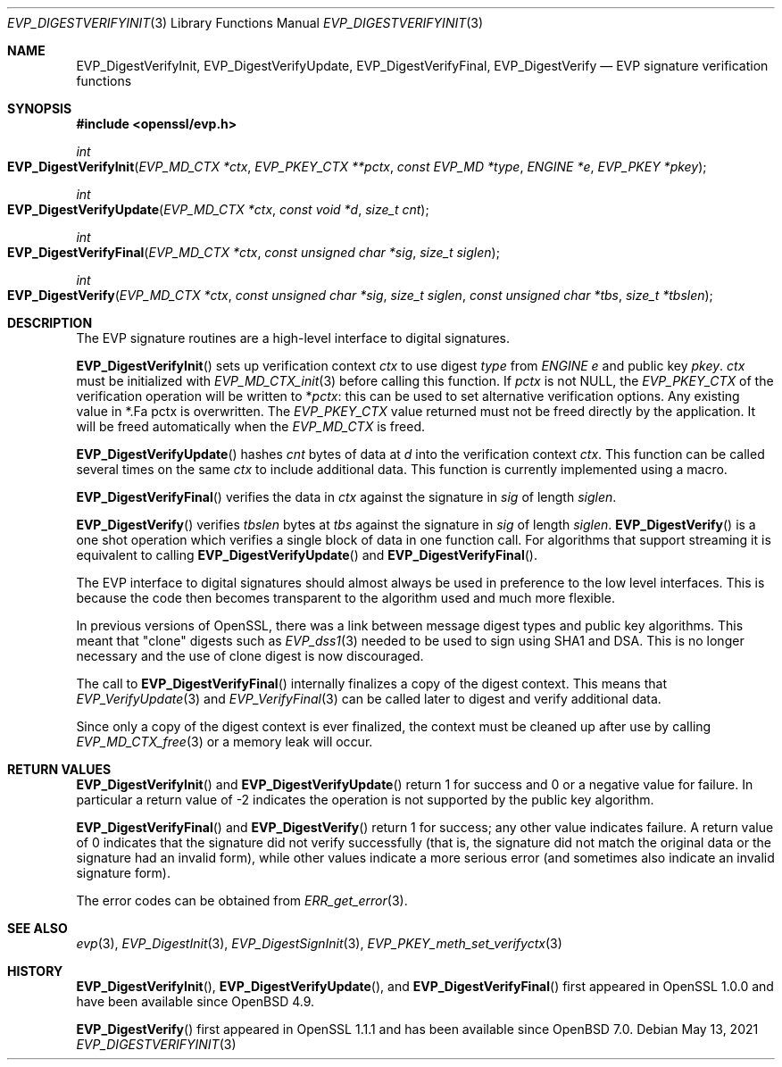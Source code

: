 .\"	$OpenBSD: EVP_DigestVerifyInit.3,v 1.12 2021/05/13 06:00:53 tb Exp $
.\"	OpenSSL fb552ac6 Sep 30 23:43:01 2009 +0000
.\"
.\" This file was written by Dr. Stephen Henson <steve@openssl.org>.
.\" Copyright (c) 2006, 2009, 2014, 2015, 2016 The OpenSSL Project.
.\" All rights reserved.
.\"
.\" Redistribution and use in source and binary forms, with or without
.\" modification, are permitted provided that the following conditions
.\" are met:
.\"
.\" 1. Redistributions of source code must retain the above copyright
.\"    notice, this list of conditions and the following disclaimer.
.\"
.\" 2. Redistributions in binary form must reproduce the above copyright
.\"    notice, this list of conditions and the following disclaimer in
.\"    the documentation and/or other materials provided with the
.\"    distribution.
.\"
.\" 3. All advertising materials mentioning features or use of this
.\"    software must display the following acknowledgment:
.\"    "This product includes software developed by the OpenSSL Project
.\"    for use in the OpenSSL Toolkit. (http://www.openssl.org/)"
.\"
.\" 4. The names "OpenSSL Toolkit" and "OpenSSL Project" must not be used to
.\"    endorse or promote products derived from this software without
.\"    prior written permission. For written permission, please contact
.\"    openssl-core@openssl.org.
.\"
.\" 5. Products derived from this software may not be called "OpenSSL"
.\"    nor may "OpenSSL" appear in their names without prior written
.\"    permission of the OpenSSL Project.
.\"
.\" 6. Redistributions of any form whatsoever must retain the following
.\"    acknowledgment:
.\"    "This product includes software developed by the OpenSSL Project
.\"    for use in the OpenSSL Toolkit (http://www.openssl.org/)"
.\"
.\" THIS SOFTWARE IS PROVIDED BY THE OpenSSL PROJECT ``AS IS'' AND ANY
.\" EXPRESSED OR IMPLIED WARRANTIES, INCLUDING, BUT NOT LIMITED TO, THE
.\" IMPLIED WARRANTIES OF MERCHANTABILITY AND FITNESS FOR A PARTICULAR
.\" PURPOSE ARE DISCLAIMED.  IN NO EVENT SHALL THE OpenSSL PROJECT OR
.\" ITS CONTRIBUTORS BE LIABLE FOR ANY DIRECT, INDIRECT, INCIDENTAL,
.\" SPECIAL, EXEMPLARY, OR CONSEQUENTIAL DAMAGES (INCLUDING, BUT
.\" NOT LIMITED TO, PROCUREMENT OF SUBSTITUTE GOODS OR SERVICES;
.\" LOSS OF USE, DATA, OR PROFITS; OR BUSINESS INTERRUPTION)
.\" HOWEVER CAUSED AND ON ANY THEORY OF LIABILITY, WHETHER IN CONTRACT,
.\" STRICT LIABILITY, OR TORT (INCLUDING NEGLIGENCE OR OTHERWISE)
.\" ARISING IN ANY WAY OUT OF THE USE OF THIS SOFTWARE, EVEN IF ADVISED
.\" OF THE POSSIBILITY OF SUCH DAMAGE.
.\"
.Dd $Mdocdate: May 13 2021 $
.Dt EVP_DIGESTVERIFYINIT 3
.Os
.Sh NAME
.Nm EVP_DigestVerifyInit ,
.Nm EVP_DigestVerifyUpdate ,
.Nm EVP_DigestVerifyFinal ,
.Nm EVP_DigestVerify
.Nd EVP signature verification functions
.Sh SYNOPSIS
.In openssl/evp.h
.Ft int
.Fo EVP_DigestVerifyInit
.Fa "EVP_MD_CTX *ctx"
.Fa "EVP_PKEY_CTX **pctx"
.Fa "const EVP_MD *type"
.Fa "ENGINE *e"
.Fa "EVP_PKEY *pkey"
.Fc
.Ft int
.Fo EVP_DigestVerifyUpdate
.Fa "EVP_MD_CTX *ctx"
.Fa "const void *d"
.Fa "size_t cnt"
.Fc
.Ft int
.Fo EVP_DigestVerifyFinal
.Fa "EVP_MD_CTX *ctx"
.Fa "const unsigned char *sig"
.Fa "size_t siglen"
.Fc
.Ft int
.Fo EVP_DigestVerify
.Fa "EVP_MD_CTX *ctx"
.Fa "const unsigned char *sig"
.Fa "size_t siglen"
.Fa "const unsigned char *tbs"
.Fa "size_t *tbslen"
.Fc
.Sh DESCRIPTION
The EVP signature routines are a high-level interface to digital
signatures.
.Pp
.Fn EVP_DigestVerifyInit
sets up verification context
.Fa ctx
to use digest
.Fa type
from
.Vt ENGINE
.Fa e
and public key
.Fa pkey .
.Fa ctx
must be initialized with
.Xr EVP_MD_CTX_init 3
before calling this function.
If
.Fa pctx
is not
.Dv NULL ,
the
.Vt EVP_PKEY_CTX
of the verification operation will be written to
.Pf * Fa pctx :
this can be used to set alternative verification options.
Any existing value in
.Pf * .Fa pctx
is overwritten.
The
.Vt EVP_PKEY_CTX
value returned must not be freed directly by the application.
It will be freed automatically when the
.Vt EVP_MD_CTX
is freed.
.Pp
.Fn EVP_DigestVerifyUpdate
hashes
.Fa cnt
bytes of data at
.Fa d
into the verification context
.Fa ctx .
This function can be called several times on the same
.Fa ctx
to include additional data.
This function is currently implemented using a macro.
.Pp
.Fn EVP_DigestVerifyFinal
verifies the data in
.Fa ctx
against the signature in
.Fa sig
of length
.Fa siglen .
.Pp
.Fn EVP_DigestVerify
verifies
.Fa tbslen
bytes at
.Fa tbs
against the signature in
.Fa sig
of length
.Fa siglen .
.Fn EVP_DigestVerify
is a one shot operation which verifies a single block of data
in one function call.
For algorithms that support streaming it is equivalent to calling
.Fn EVP_DigestVerifyUpdate
and
.Fn EVP_DigestVerifyFinal .
.\" For algorithms which do not support streaming
.\" (e.g. PureEdDSA)
.\" it is the only way to verify data.
.Pp
The EVP interface to digital signatures should almost always be
used in preference to the low level interfaces.
This is because the code then becomes transparent to the algorithm used
and much more flexible.
.Pp
In previous versions of OpenSSL, there was a link between message digest
types and public key algorithms.
This meant that "clone" digests such as
.Xr EVP_dss1 3
needed to be used to sign using SHA1 and DSA.
This is no longer necessary and the use of clone digest is now
discouraged.
.Pp
The call to
.Fn EVP_DigestVerifyFinal
internally finalizes a copy of the digest context.
This means that
.Xr EVP_VerifyUpdate 3
and
.Xr EVP_VerifyFinal 3
can be called later to digest and verify additional data.
.Pp
Since only a copy of the digest context is ever finalized, the context
must be cleaned up after use by calling
.Xr EVP_MD_CTX_free 3
or a memory leak will occur.
.Sh RETURN VALUES
.Fn EVP_DigestVerifyInit
and
.Fn EVP_DigestVerifyUpdate
return 1 for success and 0 or a negative value for failure.
In particular a return value of -2 indicates the operation is not
supported by the public key algorithm.
.Pp
.Fn EVP_DigestVerifyFinal
and
.Fn EVP_DigestVerify
return 1 for success; any other value indicates failure.
A return value of 0 indicates that the signature did not verify
successfully (that is, the signature did not match the original
data or the signature had an invalid form), while other values
indicate a more serious error (and sometimes also indicate an invalid
signature form).
.Pp
The error codes can be obtained from
.Xr ERR_get_error 3 .
.Sh SEE ALSO
.Xr evp 3 ,
.Xr EVP_DigestInit 3 ,
.Xr EVP_DigestSignInit 3 ,
.Xr EVP_PKEY_meth_set_verifyctx 3
.Sh HISTORY
.Fn EVP_DigestVerifyInit ,
.Fn EVP_DigestVerifyUpdate ,
and
.Fn EVP_DigestVerifyFinal
first appeared in OpenSSL 1.0.0 and have been available since
.Ox 4.9 .
.Pp
.Fn EVP_DigestVerify
first appeared in OpenSSL 1.1.1 and has been available since
.Ox 7.0 .
